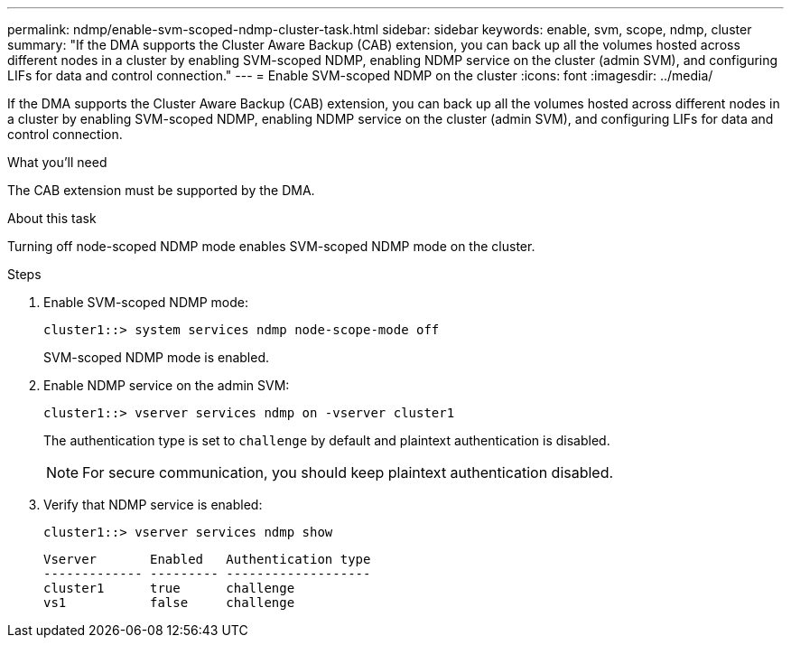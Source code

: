 ---
permalink: ndmp/enable-svm-scoped-ndmp-cluster-task.html
sidebar: sidebar
keywords: enable, svm, scope, ndmp, cluster
summary: "If the DMA supports the Cluster Aware Backup (CAB) extension, you can back up all the volumes hosted across different nodes in a cluster by enabling SVM-scoped NDMP, enabling NDMP service on the cluster (admin SVM), and configuring LIFs for data and control connection."
---
= Enable SVM-scoped NDMP on the cluster
:icons: font
:imagesdir: ../media/

[.lead]
If the DMA supports the Cluster Aware Backup (CAB) extension, you can back up all the volumes hosted across different nodes in a cluster by enabling SVM-scoped NDMP, enabling NDMP service on the cluster (admin SVM), and configuring LIFs for data and control connection.

.What you'll need

The CAB extension must be supported by the DMA.

.About this task

Turning off node-scoped NDMP mode enables SVM-scoped NDMP mode on the cluster.

.Steps

. Enable SVM-scoped NDMP mode:
+
[source,cli]
+
----
cluster1::> system services ndmp node-scope-mode off
----
+
SVM-scoped NDMP mode is enabled.

. Enable NDMP service on the admin SVM:
+
[source,cli]
----
cluster1::> vserver services ndmp on -vserver cluster1
----
+
The authentication type is set to `challenge` by default and plaintext authentication is disabled.
+
[NOTE]
====
For secure communication, you should keep plaintext authentication disabled.
====

. Verify that NDMP service is enabled:
+
[source,cli]
----
cluster1::> vserver services ndmp show
----
+
----
Vserver       Enabled   Authentication type
------------- --------- -------------------
cluster1      true      challenge
vs1           false     challenge
----

// 2024 Feb 23, GitIssue 1258
// 2024 Feb 09, ONTAPDOC 1629
// 2022-Oct-05, BURT 1430459